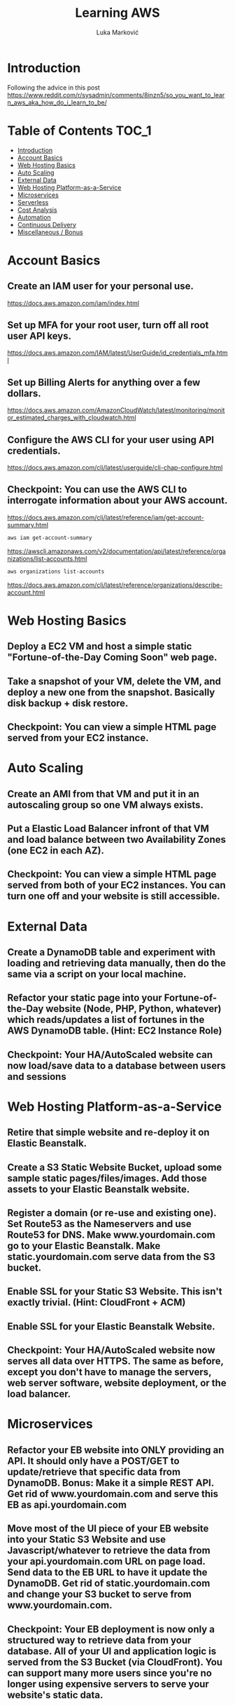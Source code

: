 #+TITLE: Learning AWS
#+AUTHOR: Luka Marković
#+STARTUP: overview

*   Introduction
Following the advice in this post https://www.reddit.com/r/sysadmin/comments/8inzn5/so_you_want_to_learn_aws_aka_how_do_i_learn_to_be/
* Table of Contents :TOC_1:
-   [[#introduction][Introduction]]
-  [[#account-basics][Account Basics]]
-   [[#web-hosting-basics][Web Hosting Basics]]
-   [[#auto-scaling][Auto Scaling]]
-   [[#external-data][External Data]]
-   [[#web-hosting-platform-as-a-service][Web Hosting Platform-as-a-Service]]
-   [[#microservices][Microservices]]
-   [[#serverless][Serverless]]
-   [[#cost-analysis][Cost Analysis]]
-   [[#automation][Automation]]
-   [[#continuous-delivery][Continuous Delivery]]
-   [[#miscellaneous--bonus][Miscellaneous / Bonus]]

*  Account Basics
**  Create an IAM user for your personal use.
https://docs.aws.amazon.com/iam/index.html
**  Set up MFA for your root user, turn off all root user API keys.
https://docs.aws.amazon.com/IAM/latest/UserGuide/id_credentials_mfa.html
**  Set up Billing Alerts for anything over a few dollars.
https://docs.aws.amazon.com/AmazonCloudWatch/latest/monitoring/monitor_estimated_charges_with_cloudwatch.html
**  Configure the AWS CLI for your user using API credentials.
https://docs.aws.amazon.com/cli/latest/userguide/cli-chap-configure.html
**  Checkpoint: You can use the AWS CLI to interrogate information about your AWS account.
https://docs.aws.amazon.com/cli/latest/reference/iam/get-account-summary.html
#+begin_src bash
aws iam get-account-summary
#+end_src
https://awscli.amazonaws.com/v2/documentation/api/latest/reference/organizations/list-accounts.html
#+begin_src bash
aws organizations list-accounts
#+end_src
https://docs.aws.amazon.com/cli/latest/reference/organizations/describe-account.html
*   Web Hosting Basics
**  Deploy a EC2 VM and host a simple static "Fortune-of-the-Day Coming Soon" web page.
**  Take a snapshot of your VM, delete the VM, and deploy a new one from the snapshot. Basically disk backup + disk restore.
**  Checkpoint: You can view a simple HTML page served from your EC2 instance.
*   Auto Scaling
**  Create an AMI from that VM and put it in an autoscaling group so one VM always exists.
**  Put a Elastic Load Balancer infront of that VM and load balance between two Availability Zones (one EC2 in each AZ).
**  Checkpoint: You can view a simple HTML page served from both of your EC2 instances. You can turn one off and your website is still accessible.
*   External Data
**  Create a DynamoDB table and experiment with loading and retrieving data manually, then do the same via a script on your local machine.
**  Refactor your static page into your Fortune-of-the-Day website (Node, PHP, Python, whatever) which reads/updates a list of fortunes in the AWS DynamoDB table. (Hint: EC2 Instance Role)
**  Checkpoint: Your HA/AutoScaled website can now load/save data to a database between users and sessions
*   Web Hosting Platform-as-a-Service
**  Retire that simple website and re-deploy it on Elastic Beanstalk.
**  Create a S3 Static Website Bucket, upload some sample static pages/files/images. Add those assets to your Elastic Beanstalk website.
**  Register a domain (or re-use and existing one). Set Route53 as the Nameservers and use Route53 for DNS. Make www.yourdomain.com go to your Elastic Beanstalk. Make static.yourdomain.com serve data from the S3 bucket.
**  Enable SSL for your Static S3 Website. This isn't exactly trivial. (Hint: CloudFront + ACM)
**  Enable SSL for your Elastic Beanstalk Website.
**  Checkpoint: Your HA/AutoScaled website now serves all data over HTTPS. The same as before, except you don't have to manage the servers, web server software, website deployment, or the load balancer.
*   Microservices
**  Refactor your EB website into ONLY providing an API. It should only have a POST/GET to update/retrieve that specific data from DynamoDB. Bonus: Make it a simple REST API. Get rid of www.yourdomain.com and serve this EB as api.yourdomain.com
**  Move most of the UI piece of your EB website into your Static S3 Website and use Javascript/whatever to retrieve the data from your api.yourdomain.com URL on page load. Send data to the EB URL to have it update the DynamoDB. Get rid of static.yourdomain.com and change your S3 bucket to serve from www.yourdomain.com.
**  Checkpoint: Your EB deployment is now only a structured way to retrieve data from your database. All of your UI and application logic is served from the S3 Bucket (via CloudFront). You can support many more users since you're no longer using expensive servers to serve your website's static data.
*   Serverless
**  Write a AWS Lambda function to email you a list of all of the Fortunes in the DynamoDB table every night. Implement Least Privilege security for the Lambda Role. (Hint: Lambda using Python 3, Boto3, Amazon SES, scheduled with CloudWatch)
**  Refactor the above app into a Serverless app. This is where it get's a little more abstract and you'll have to do a lot of research, experimentation on your own.
***  The architecture: Static S3 Website Front-End calls API Gateway which executes a Lambda Function which reads/updates data in the DyanmoDB table.
**  Use your SSL enabled bucket as the primary domain landing page with static content.
**  Create an AWS API Gateway, use it to forward HTTP requests to an AWS Lambda function that queries the same data from DynamoDB as your EB Microservice.
**  Your S3 static content should make Javascript calls to the API Gateway and then update the page with the retrieved data.
**  Once you have the "Get Fortune" API Gateway + Lambda working, do the "New Fortune" API.
**  Checkpoint: Your API Gateway and S3 Bucket are fronted by CloudFront with SSL. You have no EC2 instances deployed. All work is done by AWS services and billed as consumed.
*   Cost Analysis
**  Explore the AWS pricing models and see how pricing is structured for the services you've used.
**  Answer the following for each of the main architectures you built:
**  Roughly how much would this have costed for a month?
**  How would I scale this architecture and how would my costs change?
**  Architectures
**  Basic Web Hosting: HA EC2 Instances Serving Static Web Page behind ELB
**  Microservices: Elastic Beanstalk SSL Website for only API + S3 Static Website for all static content + DynamoDB Table + Route53 + CloudFront SSL
**  Serverless: Serverless Website using API Gateway + Lambda Functions + DynamoDB + Route53 + CloudFront SSL + S3 Static Website for all static content
*   Automation
*!!! This is REALLY important !!!*
**   These technologies are the most powerful when they're automated. You can make a Development environment in minutes and experiment and throw it away without a thought. This stuff isn't easy, but it's where the really skilled people excel.
**   Automate the deployment of the architectures above. Use whatever tool you want. The popular ones are AWS CloudFormation or Teraform. Store your code in AWS CodeCommit or on GitHub. Yes, you can automate the deployment of ALL of the above with native AWS tools.
**  I suggest when you get each app-related section of the done by hand you go back and automate the provisioning of the infrastructure. For example, automate the provisioning of your EC2 instance. Automate the creation of your S3 Bucket with Static Website Hosting enabled, etc. This is not easy, but it is very rewarding when you see it work.
*   Continuous Delivery
**   As you become more familiar with Automating deployments you should explore and implement a Continuous Delivery pipeline.
**  Develop a CI/CD pipeline to automatically update a dev deployment of your infrastructure when new code is published, and then build a workflow to update the production version if approved. Travis CI is a decent SaaS tool, Jenkins has a huge following too, if you want to stick with AWS-specific technologies you'll be looking at CodePipeline.
*   Miscellaneous / Bonus
These didn't fit in nicely anywhere but are important AWS topics you should also explore:
**  IAM: You should really learn how to create complex IAM Policies. You would have had to do basic roles+policies for for the EC2 Instance Role and Lambda Execution Role, but there are many advanced features.
**  Networking: Create a new VPC from scratch with multiple subnets (you'll learn a LOT of networking concepts), once that is working create another VPC and peer them together. Get a VM in each subnet to talk to eachother using only their private IP addresses.
**  KMS: Go back and redo the early EC2 instance goals but enable encryption on the disk volumes. Learn how to encrypt an AMI.
